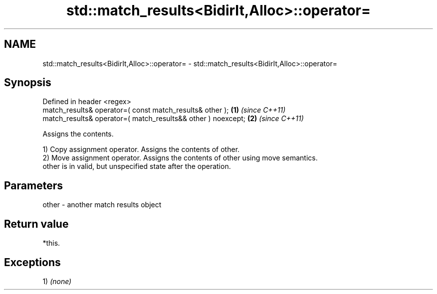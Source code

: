 .TH std::match_results<BidirIt,Alloc>::operator= 3 "2019.08.27" "http://cppreference.com" "C++ Standard Libary"
.SH NAME
std::match_results<BidirIt,Alloc>::operator= \- std::match_results<BidirIt,Alloc>::operator=

.SH Synopsis
   Defined in header <regex>
   match_results& operator=( const match_results& other );     \fB(1)\fP \fI(since C++11)\fP
   match_results& operator=( match_results&& other ) noexcept; \fB(2)\fP \fI(since C++11)\fP

   Assigns the contents.

   1) Copy assignment operator. Assigns the contents of other.
   2) Move assignment operator. Assigns the contents of other using move semantics.
   other is in valid, but unspecified state after the operation.

.SH Parameters

   other - another match results object

.SH Return value

   *this.

.SH Exceptions

   1) \fI(none)\fP
